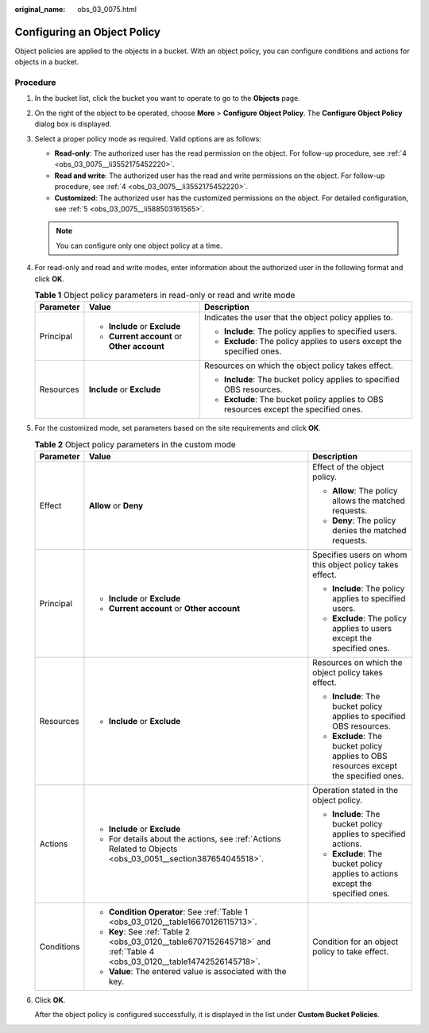 :original_name: obs_03_0075.html

.. _obs_03_0075:

Configuring an Object Policy
============================

Object policies are applied to the objects in a bucket. With an object policy, you can configure conditions and actions for objects in a bucket.

Procedure
---------

#. In the bucket list, click the bucket you want to operate to go to the **Objects** page.

#. On the right of the object to be operated, choose **More** > **Configure Object Policy**. The **Configure Object Policy** dialog box is displayed.

#. Select a proper policy mode as required. Valid options are as follows:

   -  **Read-only**: The authorized user has the read permission on the object. For follow-up procedure, see :ref:`4 <obs_03_0075__li3552175452220>`.
   -  **Read and write**: The authorized user has the read and write permissions on the object. For follow-up procedure, see :ref:`4 <obs_03_0075__li3552175452220>`.
   -  **Customized**: The authorized user has the customized permissions on the object. For detailed configuration, see :ref:`5 <obs_03_0075__li588503161565>`.

   .. note::

      You can configure only one object policy at a time.

#. .. _obs_03_0075__li3552175452220:

   For read-only and read and write modes, enter information about the authorized user in the following format and click **OK**.

   .. table:: **Table 1** Object policy parameters in read-only or read and write mode

      +-----------------------+---------------------------------------------+---------------------------------------------------------------------------------------+
      | Parameter             | Value                                       | Description                                                                           |
      +=======================+=============================================+=======================================================================================+
      | Principal             | -  **Include** or **Exclude**               | Indicates the user that the object policy applies to.                                 |
      |                       | -  **Current account** or **Other account** |                                                                                       |
      |                       |                                             | -  **Include**: The policy applies to specified users.                                |
      |                       |                                             | -  **Exclude**: The policy applies to users except the specified ones.                |
      +-----------------------+---------------------------------------------+---------------------------------------------------------------------------------------+
      | Resources             | **Include** or **Exclude**                  | Resources on which the object policy takes effect.                                    |
      |                       |                                             |                                                                                       |
      |                       |                                             | -  **Include**: The bucket policy applies to specified OBS resources.                 |
      |                       |                                             | -  **Exclude**: The bucket policy applies to OBS resources except the specified ones. |
      +-----------------------+---------------------------------------------+---------------------------------------------------------------------------------------+

#. .. _obs_03_0075__li588503161565:

   For the customized mode, set parameters based on the site requirements and click **OK**.

   .. table:: **Table 2** Object policy parameters in the custom mode

      +-----------------------+-------------------------------------------------------------------------------------------------------------------------+---------------------------------------------------------------------------------------+
      | Parameter             | Value                                                                                                                   | Description                                                                           |
      +=======================+=========================================================================================================================+=======================================================================================+
      | Effect                | **Allow** or **Deny**                                                                                                   | Effect of the object policy.                                                          |
      |                       |                                                                                                                         |                                                                                       |
      |                       |                                                                                                                         | -  **Allow**: The policy allows the matched requests.                                 |
      |                       |                                                                                                                         | -  **Deny**: The policy denies the matched requests.                                  |
      +-----------------------+-------------------------------------------------------------------------------------------------------------------------+---------------------------------------------------------------------------------------+
      | Principal             | -  **Include** or **Exclude**                                                                                           | Specifies users on whom this object policy takes effect.                              |
      |                       | -  **Current account** or **Other account**                                                                             |                                                                                       |
      |                       |                                                                                                                         | -  **Include**: The policy applies to specified users.                                |
      |                       |                                                                                                                         | -  **Exclude**: The policy applies to users except the specified ones.                |
      +-----------------------+-------------------------------------------------------------------------------------------------------------------------+---------------------------------------------------------------------------------------+
      | Resources             | -  **Include** or **Exclude**                                                                                           | Resources on which the object policy takes effect.                                    |
      |                       |                                                                                                                         |                                                                                       |
      |                       |                                                                                                                         | -  **Include**: The bucket policy applies to specified OBS resources.                 |
      |                       |                                                                                                                         | -  **Exclude**: The bucket policy applies to OBS resources except the specified ones. |
      +-----------------------+-------------------------------------------------------------------------------------------------------------------------+---------------------------------------------------------------------------------------+
      | Actions               | -  **Include** or **Exclude**                                                                                           | Operation stated in the object policy.                                                |
      |                       | -  For details about the actions, see :ref:`Actions Related to Objects <obs_03_0051__section387654045518>`.             |                                                                                       |
      |                       |                                                                                                                         | -  **Include**: The bucket policy applies to specified actions.                       |
      |                       |                                                                                                                         | -  **Exclude**: The bucket policy applies to actions except the specified ones.       |
      +-----------------------+-------------------------------------------------------------------------------------------------------------------------+---------------------------------------------------------------------------------------+
      | Conditions            | -  **Condition Operator**: See :ref:`Table 1 <obs_03_0120__table16670126115713>`.                                       | Condition for an object policy to take effect.                                        |
      |                       | -  **Key**: See :ref:`Table 2 <obs_03_0120__table6707152645718>` and :ref:`Table 4 <obs_03_0120__table14742526145718>`. |                                                                                       |
      |                       | -  **Value**: The entered value is associated with the key.                                                             |                                                                                       |
      +-----------------------+-------------------------------------------------------------------------------------------------------------------------+---------------------------------------------------------------------------------------+

#. Click **OK**.

   After the object policy is configured successfully, it is displayed in the list under **Custom Bucket Policies**.
